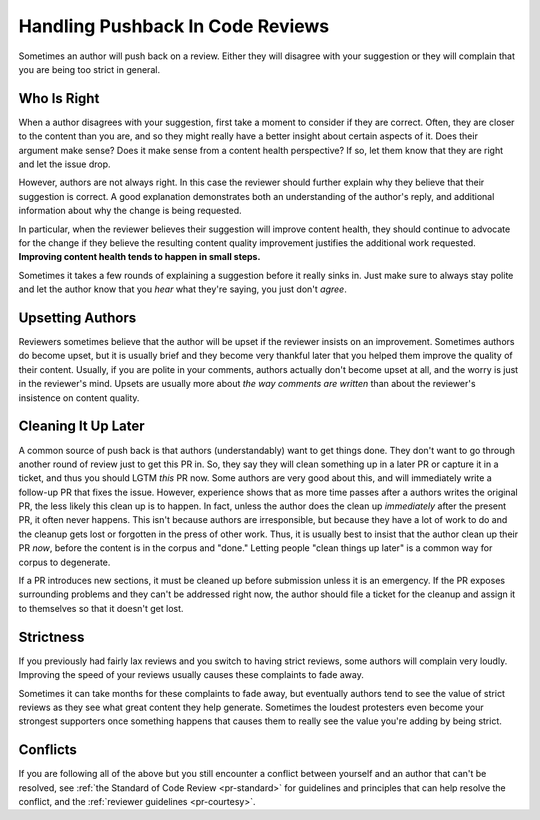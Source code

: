 =================================
Handling Pushback In Code Reviews
=================================

Sometimes an author will push back on a review. Either they will disagree
with your suggestion or they will complain that you are being too strict in
general.

Who Is Right
------------

When a author disagrees with your suggestion, first take a moment to consider
if they are correct. Often, they are closer to the content than you are, and so
they might really have a better insight about certain aspects of it. Does their
argument make sense? Does it make sense from a content health perspective? If so,
let them know that they are right and let the issue drop.

However, authors are not always right. In this case the reviewer should
further explain why they believe that their suggestion is correct. A good
explanation demonstrates both an understanding of the author's reply, and
additional information about why the change is being requested.

In particular, when the reviewer believes their suggestion will improve content
health, they should continue to advocate for the change if they believe the
resulting content quality improvement justifies the additional work requested.
**Improving content health tends to happen in small steps.**

Sometimes it takes a few rounds of explaining a suggestion before it really
sinks in. Just make sure to always stay polite and let the author know that
you *hear* what they're saying, you just don't *agree*.

Upsetting Authors
-----------------

Reviewers sometimes believe that the author will be upset if the reviewer
insists on an improvement. Sometimes authors do become upset, but it is
usually brief and they become very thankful later that you helped them improve
the quality of their content. Usually, if you are polite in your comments,
authors actually don't become upset at all, and the worry is just in the reviewer's
mind. Upsets are usually more about *the way comments are written* than about
the reviewer's insistence on content quality.

Cleaning It Up Later
--------------------

A common source of push back is that authors (understandably) want to get
things done. They don't want to go through another round of review just to get
this PR in. So, they say they will clean something up in a later PR or capture it
in a ticket, and thus you should LGTM *this* PR now. Some authors are very good
about this, and will immediately write a follow-up PR that fixes the issue.
However, experience shows that as more time passes after a authors writes the
original PR, the less likely this clean up is to happen. In fact, unless the
author does the clean up *immediately* after the present PR, it often never happens.
This isn't because authors are irresponsible, but because they have a lot of work
to do and the cleanup gets lost or forgotten in the press of other work. Thus, it
is usually best to insist that the author clean up their PR *now*, before the
content is in the corpus and "done." Letting people "clean things up later" is a
common way for corpus to degenerate.

If a PR introduces new sections, it must be cleaned up before submission
unless it is an emergency. If the PR exposes surrounding problems and they
can't be addressed right now, the author should file a ticket for the
cleanup and assign it to themselves so that it doesn't get lost.

Strictness
----------

If you previously had fairly lax reviews and you switch to having strict
reviews, some authors will complain very loudly. Improving the speed of
your reviews usually causes these complaints to fade away.

Sometimes it can take months for these complaints to fade away, but eventually
authors tend to see the value of strict reviews as they see what great
content they help generate. Sometimes the loudest protesters even become your
strongest supporters once something happens that causes them to really see the
value you're adding by being strict.

Conflicts
---------

If you are following all of the above but you still encounter a conflict
between yourself and an author that can't be resolved, see
:ref:`the Standard of Code Review <pr-standard>` for guidelines and
principles that can help resolve the conflict, and the
:ref:`reviewer guidelines <pr-courtesy>`.

